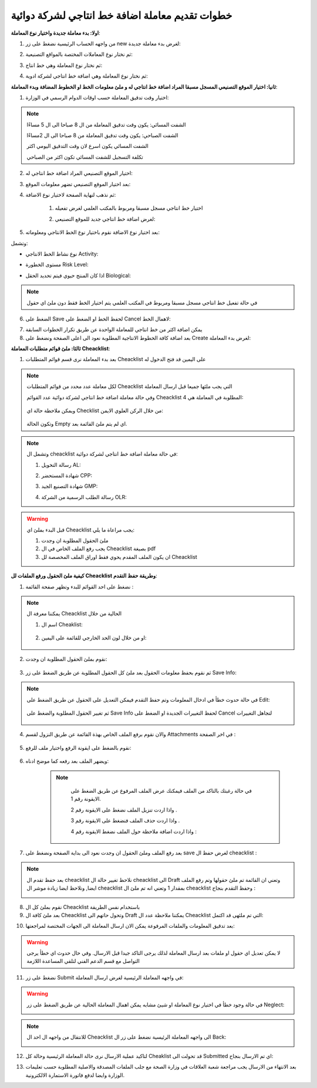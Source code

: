 خطوات تقديم معاملة اضافة خط انتاجي لشركة دوائية
===================================================

**اولا: بدء معاملة جديدة واختيار نوع المعاملة**:

1. من واجهه الحساب الرئيسية نضغط على زر new لغرض بدء معاملة جديدة:

.. image:: ../../images/company/new-sub.png

2. ثم نختار نوع المعاملات المختصة بالمواقع التصنيعية:

.. image:: ../../images/company/comp-type.png

3. ثم نختار نوع المعاملة وهي خط انتاج:

.. image:: ../../images/company/pl-type.png

4. ثم نختار نوع المعاملة وهي اضافة خط انتاجي لشركة ادوية:

.. image:: ../../images/company/sub-types-plr.png

**ثانيا: اختيار الموقع التصنيعي المسجل مسبقا المراد اضافة خط انتاجي له و ملئ معلومات الخط او الخطوط المضافة وبدء المعاملة**:

.. image:: ../../images/company/plr-home.png

1. اختيار وقت تدقيق المعاملة حسب اوقات الدوام الرسمي في الوزارة:

.. image:: ../../images/company/plr-shift.png

.. note::
    الشفت المسائي: يكون وقت تدقيق المعاملة من ال 8 صباحا الى ال 5 مساءًا
    
    الشفت الصباحي: يكون وقت تدقيق المعاملة من 8 صباحا الى ال 2مساءًا

    الشفت المسائي يكون اسرع لان وقت التدقيق اليومي اكثر
    
    تكلفة التسجيل للشفت المسائي تكون اكثر من الصباحي

2. اختيار الموقع التصنيعي المراد اضافة خط انتاجي له:

.. image:: ../../images/company/select-manf-plr.png

3. بعد اختيار الموقع التصنيعي تضهر معلومات الموقع:

.. image:: ../../images/company/manfac-info-pl.png

4. ثم نذهب لنهاية الصفحة لاختيار نوع الاضافة:

    1. اختيار خط انتاجي مسجل مسبقا ومربوط بالمكتب العلمي لغرض تفعيله

    .. image:: ../../images/company/pl-add-exist.png

    2.  لغرض اضافة خط انتاجي جديد للموقع التصنيعي:

    .. image:: ../../images/company/pl-add-new.png

5. بعد اختيار نوع الاضافة نقوم باختيار نوع الخط الانتاجي ومعلوماته:

.. image:: ../../images/company/pl-info.png

وتشمل:

- نوع نشاط الخط الانتاجي Activity:

.. image:: ../../images/company/pl-activ.png

- مستوى الخطورة Risk Level:

.. image:: ../../images/company/pl-risk.png

- اذا كان المنتج حيوي فيتم تحديد الحقل Biological:

.. image:: ../../images/company/pl-bio.png

.. note::
    في حالة تفعيل خط انتاجي مسجل مسبقا ومربوط في المكتب العلمي يتم اختيار الخط فقط دون ملئ اي حقول 

6. الضغط على Save لحفظ الخط او الضغط على Cancel لاهمال الخط:

.. image:: ../../images/company/pl-save.png

7. يمكن اضافة اكثر من خط انتاجي للمعاملة الواحدة عن طريق تكرار الخطوات السابقة

8. بعد اضافة كافة الخطوط الانتاجية المطلوبة نعود الى اعلى الصفحة ونضغط على Create لغرض بدء المعاملة:

.. image:: ../../images/company/pl-create.png

**ثالثا: ملئ قوائم متطلبات المعاملة Cheacklist**:

1. بعد بدء المعاملة نرى قسم قوائم المتطلبات Cheacklist على اليمين قد فتح الدخول له

.. image:: ../../images/company/checklist-pl-home.png

.. note::
    لكل معاملة عدد محدد من قوائم المتطلبات Cheacklist التي يجب ملئها جميعا قبل ارسال المعاملة

    وفي حالة معاملة اضافة خط انتاجي لشركة دوائية عدد القوائم Cheacklist المطلوبة في المعاملة هي  4:

        .. image:: ../../images/company/plr-chec-numb.png
    
    ويمكن ملاحظة حالة اي Checklist من خلال الركن العلوي الايمن:

        .. image:: ../../images/company/plr-chec-stat.png
    
    وتكون الحالة Empty اي لم يتم ملئ القائمة بعد.

.. note::

    وتشمل ال cheacklist في حالة معاملة اضافة خط انتاجي لشركة دوائية:


    1. رسالة التخويل AL:

    .. image:: ../../images/company/AL.png

    2. شهادة المستحضر CPP:

    .. image:: ../../images/company/CPP.png
    
    3. شهادة التصنيع الجيد GMP:

    .. image:: ../../images/company/GMP.png

    4. رسالة الطلب الرسمية من الشركة OLR:

    .. image:: ../../images/company/olr.png

.. warning::
    قبل البدء بملئ اي Cheacklist يجب مراعاة ما يلي:

    1. ملئ الحقول المطلوبة ان وجدت

    2. يجب رفع الملف الخاص في ال Cheacklist بصيغة pdf

    3. ان يكون الملف المقدم يحوي فقط اوراق الملف المخصصة لل Cheacklist

**كيفية ملئ الحقول ورفع الملفات لل Cheacklist وطريقة حفظ التقدم**:


1. نضغط على احد القوائم للبدء وتظهر صفحة القائمة :

    .. image:: ../../images/company/Cheacklist-page.png

.. note::

    يمكننا معرفة ال Cheacklist الحالية من خلال

    1. اسم ال Cheaklist:

        .. image:: ../../images/company/ch-name.png

    2. او من خلال لون الحد الخارجي للقائمة على اليمين:

        .. image:: ../../images/company/ch-shadow.png

2. نقوم بملئ الحقول المطلوبة ان وجدت:

    .. image:: ../../images/company/field-save.png

3. ثم نقوم بحفظ معلومات الحقول بعد ملئ كل الحقول المطلوبة عن طريق الضغط على زر Save Info:

    .. image:: ../../images/company/field.png

.. note::

    في حالة حدوث خطأ في ادخال المعلومات وتم حفظ التقدم فيمكن التعديل على الحقول عن طريق الضغط على Edit:

        .. image:: ../../images/company/edit.png
    
    ثم تغيير الحقول المطلوبة والضغط على Save Info لحفظ التغييرات الجديدة او الضغط على Cancel لتجاهل التغييرات

        .. image:: ../../images/company/cancel-save.png

4. والان نقوم برفع الملف الخاص بهذة القائمة عن طريق النزول لقسم Attachments في اخر الصفحة :

    .. image:: ../../images/company/attach.png

5. نقوم بالضغط على ايقونة الرفع واختيار ملف للرفع:

    .. image:: ../../images/company/upload.png

6. ويضهر الملف بعد رفعه كما موضح ادناه:

    .. image:: ../../images/company/upload-show.png

    .. note::

         في حالة رغبتك بالتاكد من الملف فيمكنك عرض الملف المرفوع عن طريق الضغط على الايقونة رقم 1.
         
         واذا اردت تنزيل الملف نضغط على الايقونة رقم 2 .
         
         واذا اردت حذف الملف فنضغط على الايقونة رقم 3 .
         
         واذا اردت اضافة ملاحظة حول الملف نضغط الايقونة رقم 4 :
         
        .. image:: ../../images/company/folder-icon.png

7. بعد رفع الملف وملئ الحقول ان وجدت نعود الى بداية الصفحة ونضغط على save لغرض حفظ ال cheacklist :

.. image:: ../../images/company/save-chck.png

.. note::
    بعد حفظ تقدم ال cheacklist نلاحظ تغيير حالة ال cheacklist الى Draft وتعني ان القائمة تم ملئ حقولها  وتم رفع الملف ايضا, ونلاحظ ايضا زيادة موشر ال cheacklist بمقدار 1 وتعني انه تم ملئ ال cheacklist وحفظ التقدم بنجاح :

    .. image:: ../../images/company/cheack-ch.png

8. نقوم بملئ كل ال Cheacklist باستخدام نفس الطريقة

9. بعد ملئ كافة ال Cheacklist وتحول حاتهم الى  Draft يمكننا ملاحظة عدد ال Cheacklist التي تم ملئهى قد اكتمل:

.. image:: ../../images/company/all-check.png

10. بعد تدقيق المعلومات والملفات المرفوعة يمكن الان ارسال المعاملة الى الجهات المختصة لمراجعتها:

.. warning::
    لا يمكن تعديل اي حقول او ملفات بعد ارسال المعاملة لذلك يرجى التاكد جيدا قبل الارسال.
    وفي حال حدوث اي خطأ يرجى التواصل مع قسم الدعم الفني لتلقي المساعدة اللازمة

11. نضغط على زر Submit  في واجهه المعاملة الرئيسية لغرض ارسال المعاملة:

.. image:: ../../images/company/submit.png

.. warning::
    في حالة وجود خطأ في اختيار نوع المعاملة او شيئ مشابه يمكن اهمال المعاملة الحالية عن طريق الضغط على زر Neglect:

    .. image:: ../../images/company/neglict.png

.. note::
    للانتقال من واجهه ال احد ال Cheacklist الى واجهه المعاملة الرئيسية نضغط على زر ال Back:

    .. image:: ../../images/company/back.png

12. لتاكيد عملية الارسال نرى حالة المعاملة الرئيسية وحالة كل Cheaklist  قد تحولت الى Submitted اي تم الارسال بنجاح:

.. image:: ../../images/company/f-submit.png

13. بعد الانتهاء من الارسال يجب مراجعة شعبة العلاقات في وزارة الصحة مع جلب الملفات المصدقة والاصلية المطلوبة حسب تعليمات الوزارة وايضا لدفع فاتورة الاستمارة الالكترونية.




